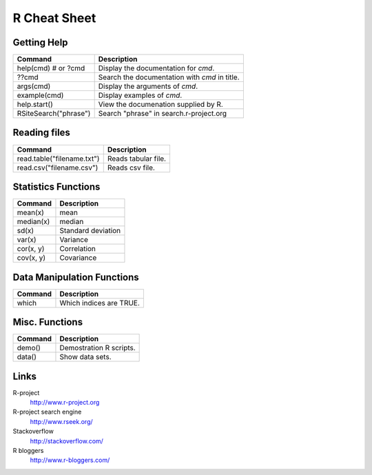 =============
R Cheat Sheet
=============

Getting Help
============

========================== ====================================================
Command                     Description
========================== ====================================================
help(cmd) # or ?cmd         Display the documentation for *cmd*.
??cmd                       Search the documentation with *cmd* in title.
args(cmd)                   Display the arguments of *cmd*.
example(cmd)                Display examples of *cmd*.
help.start()                View the documenation supplied by R.
RSiteSearch("phrase")       Search "phrase" in search.r-project.org
========================== ====================================================

Reading files
=============

============================== ================================================
Command                         Description
============================== ================================================
read.table("filename.txt")      Reads tabular file.
read.csv("filename.csv")        Reads csv file.
============================== ================================================

Statistics Functions
====================

============== ================================================================
Command         Description
============== ================================================================
mean(x)         mean
median(x)       median
sd(x)           Standard deviation
var(x)          Variance
cor(x, y)       Correlation
cov(x, y)       Covariance
============== ================================================================

Data Manipulation Functions
===========================

============== ================================================================
Command         Description
============== ================================================================
which           Which indices are TRUE.
============== ================================================================

Misc. Functions
===============

============== ================================================================
Command         Description
============== ================================================================
demo()          Demostration R scripts.
data()          Show data sets.
============== ================================================================

Links
=====

R-project
    http://www.r-project.org

R-project search engine
    http://www.rseek.org/

Stackoverflow
    http://stackoverflow.com/

R bloggers
    http://www.r-bloggers.com/

.. vim:ft=rst:
